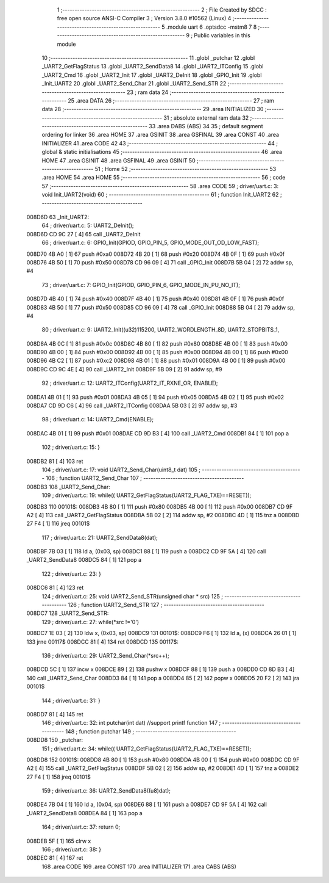                                       1 ;--------------------------------------------------------
                                      2 ; File Created by SDCC : free open source ANSI-C Compiler
                                      3 ; Version 3.8.0 #10562 (Linux)
                                      4 ;--------------------------------------------------------
                                      5 	.module uart
                                      6 	.optsdcc -mstm8
                                      7 	
                                      8 ;--------------------------------------------------------
                                      9 ; Public variables in this module
                                     10 ;--------------------------------------------------------
                                     11 	.globl _putchar
                                     12 	.globl _UART2_GetFlagStatus
                                     13 	.globl _UART2_SendData8
                                     14 	.globl _UART2_ITConfig
                                     15 	.globl _UART2_Cmd
                                     16 	.globl _UART2_Init
                                     17 	.globl _UART2_DeInit
                                     18 	.globl _GPIO_Init
                                     19 	.globl _Init_UART2
                                     20 	.globl _UART2_Send_Char
                                     21 	.globl _UART2_Send_STR
                                     22 ;--------------------------------------------------------
                                     23 ; ram data
                                     24 ;--------------------------------------------------------
                                     25 	.area DATA
                                     26 ;--------------------------------------------------------
                                     27 ; ram data
                                     28 ;--------------------------------------------------------
                                     29 	.area INITIALIZED
                                     30 ;--------------------------------------------------------
                                     31 ; absolute external ram data
                                     32 ;--------------------------------------------------------
                                     33 	.area DABS (ABS)
                                     34 
                                     35 ; default segment ordering for linker
                                     36 	.area HOME
                                     37 	.area GSINIT
                                     38 	.area GSFINAL
                                     39 	.area CONST
                                     40 	.area INITIALIZER
                                     41 	.area CODE
                                     42 
                                     43 ;--------------------------------------------------------
                                     44 ; global & static initialisations
                                     45 ;--------------------------------------------------------
                                     46 	.area HOME
                                     47 	.area GSINIT
                                     48 	.area GSFINAL
                                     49 	.area GSINIT
                                     50 ;--------------------------------------------------------
                                     51 ; Home
                                     52 ;--------------------------------------------------------
                                     53 	.area HOME
                                     54 	.area HOME
                                     55 ;--------------------------------------------------------
                                     56 ; code
                                     57 ;--------------------------------------------------------
                                     58 	.area CODE
                                     59 ;	driver/uart.c: 3: void Init_UART2(void)
                                     60 ;	-----------------------------------------
                                     61 ;	 function Init_UART2
                                     62 ;	-----------------------------------------
      008D6D                         63 _Init_UART2:
                                     64 ;	driver/uart.c: 5: UART2_DeInit();
      008D6D CD 9C 27         [ 4]   65 	call	_UART2_DeInit
                                     66 ;	driver/uart.c: 6: GPIO_Init(GPIOD, GPIO_PIN_5, GPIO_MODE_OUT_OD_LOW_FAST);
      008D70 4B A0            [ 1]   67 	push	#0xa0
      008D72 4B 20            [ 1]   68 	push	#0x20
      008D74 4B 0F            [ 1]   69 	push	#0x0f
      008D76 4B 50            [ 1]   70 	push	#0x50
      008D78 CD 96 09         [ 4]   71 	call	_GPIO_Init
      008D7B 5B 04            [ 2]   72 	addw	sp, #4
                                     73 ;	driver/uart.c: 7: GPIO_Init(GPIOD, GPIO_PIN_6, GPIO_MODE_IN_PU_NO_IT);
      008D7D 4B 40            [ 1]   74 	push	#0x40
      008D7F 4B 40            [ 1]   75 	push	#0x40
      008D81 4B 0F            [ 1]   76 	push	#0x0f
      008D83 4B 50            [ 1]   77 	push	#0x50
      008D85 CD 96 09         [ 4]   78 	call	_GPIO_Init
      008D88 5B 04            [ 2]   79 	addw	sp, #4
                                     80 ;	driver/uart.c: 9: UART2_Init((u32)115200, UART2_WORDLENGTH_8D, UART2_STOPBITS_1,
      008D8A 4B 0C            [ 1]   81 	push	#0x0c
      008D8C 4B 80            [ 1]   82 	push	#0x80
      008D8E 4B 00            [ 1]   83 	push	#0x00
      008D90 4B 00            [ 1]   84 	push	#0x00
      008D92 4B 00            [ 1]   85 	push	#0x00
      008D94 4B 00            [ 1]   86 	push	#0x00
      008D96 4B C2            [ 1]   87 	push	#0xc2
      008D98 4B 01            [ 1]   88 	push	#0x01
      008D9A 4B 00            [ 1]   89 	push	#0x00
      008D9C CD 9C 4E         [ 4]   90 	call	_UART2_Init
      008D9F 5B 09            [ 2]   91 	addw	sp, #9
                                     92 ;	driver/uart.c: 12: UART2_ITConfig(UART2_IT_RXNE_OR, ENABLE);
      008DA1 4B 01            [ 1]   93 	push	#0x01
      008DA3 4B 05            [ 1]   94 	push	#0x05
      008DA5 4B 02            [ 1]   95 	push	#0x02
      008DA7 CD 9D C6         [ 4]   96 	call	_UART2_ITConfig
      008DAA 5B 03            [ 2]   97 	addw	sp, #3
                                     98 ;	driver/uart.c: 14: UART2_Cmd(ENABLE);
      008DAC 4B 01            [ 1]   99 	push	#0x01
      008DAE CD 9D B3         [ 4]  100 	call	_UART2_Cmd
      008DB1 84               [ 1]  101 	pop	a
                                    102 ;	driver/uart.c: 15: }
      008DB2 81               [ 4]  103 	ret
                                    104 ;	driver/uart.c: 17: void UART2_Send_Char(uint8_t dat)
                                    105 ;	-----------------------------------------
                                    106 ;	 function UART2_Send_Char
                                    107 ;	-----------------------------------------
      008DB3                        108 _UART2_Send_Char:
                                    109 ;	driver/uart.c: 19: while(( UART2_GetFlagStatus(UART2_FLAG_TXE)==RESET));
      008DB3                        110 00101$:
      008DB3 4B 80            [ 1]  111 	push	#0x80
      008DB5 4B 00            [ 1]  112 	push	#0x00
      008DB7 CD 9F A2         [ 4]  113 	call	_UART2_GetFlagStatus
      008DBA 5B 02            [ 2]  114 	addw	sp, #2
      008DBC 4D               [ 1]  115 	tnz	a
      008DBD 27 F4            [ 1]  116 	jreq	00101$
                                    117 ;	driver/uart.c: 21: UART2_SendData8(dat);
      008DBF 7B 03            [ 1]  118 	ld	a, (0x03, sp)
      008DC1 88               [ 1]  119 	push	a
      008DC2 CD 9F 5A         [ 4]  120 	call	_UART2_SendData8
      008DC5 84               [ 1]  121 	pop	a
                                    122 ;	driver/uart.c: 23: }
      008DC6 81               [ 4]  123 	ret
                                    124 ;	driver/uart.c: 25: void UART2_Send_STR(unsigned char * src)
                                    125 ;	-----------------------------------------
                                    126 ;	 function UART2_Send_STR
                                    127 ;	-----------------------------------------
      008DC7                        128 _UART2_Send_STR:
                                    129 ;	driver/uart.c: 27: while(*src !='\0')
      008DC7 1E 03            [ 2]  130 	ldw	x, (0x03, sp)
      008DC9                        131 00101$:
      008DC9 F6               [ 1]  132 	ld	a, (x)
      008DCA 26 01            [ 1]  133 	jrne	00117$
      008DCC 81               [ 4]  134 	ret
      008DCD                        135 00117$:
                                    136 ;	driver/uart.c: 29: UART2_Send_Char(*src++);
      008DCD 5C               [ 1]  137 	incw	x
      008DCE 89               [ 2]  138 	pushw	x
      008DCF 88               [ 1]  139 	push	a
      008DD0 CD 8D B3         [ 4]  140 	call	_UART2_Send_Char
      008DD3 84               [ 1]  141 	pop	a
      008DD4 85               [ 2]  142 	popw	x
      008DD5 20 F2            [ 2]  143 	jra	00101$
                                    144 ;	driver/uart.c: 31: }
      008DD7 81               [ 4]  145 	ret
                                    146 ;	driver/uart.c: 32: int putchar(int dat) //support printf function
                                    147 ;	-----------------------------------------
                                    148 ;	 function putchar
                                    149 ;	-----------------------------------------
      008DD8                        150 _putchar:
                                    151 ;	driver/uart.c: 34: while(( UART2_GetFlagStatus(UART2_FLAG_TXE)==RESET));
      008DD8                        152 00101$:
      008DD8 4B 80            [ 1]  153 	push	#0x80
      008DDA 4B 00            [ 1]  154 	push	#0x00
      008DDC CD 9F A2         [ 4]  155 	call	_UART2_GetFlagStatus
      008DDF 5B 02            [ 2]  156 	addw	sp, #2
      008DE1 4D               [ 1]  157 	tnz	a
      008DE2 27 F4            [ 1]  158 	jreq	00101$
                                    159 ;	driver/uart.c: 36: UART2_SendData8((u8)dat);
      008DE4 7B 04            [ 1]  160 	ld	a, (0x04, sp)
      008DE6 88               [ 1]  161 	push	a
      008DE7 CD 9F 5A         [ 4]  162 	call	_UART2_SendData8
      008DEA 84               [ 1]  163 	pop	a
                                    164 ;	driver/uart.c: 37: return 0;
      008DEB 5F               [ 1]  165 	clrw	x
                                    166 ;	driver/uart.c: 38: }
      008DEC 81               [ 4]  167 	ret
                                    168 	.area CODE
                                    169 	.area CONST
                                    170 	.area INITIALIZER
                                    171 	.area CABS (ABS)
